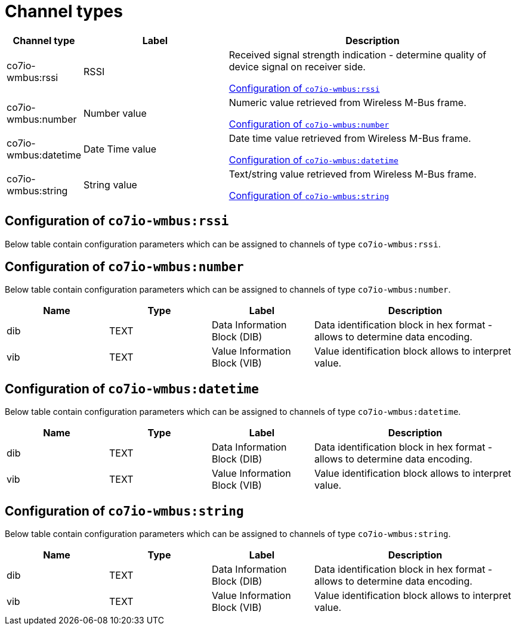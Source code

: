 
= Channel types

[cols="1,2,4"]
|===
|Channel type | Label ^|Description

| co7io-wmbus:rssi
| RSSI
| Received signal strength indication - determine quality of device signal on receiver side.

<<co7io-wmbus:rssi>>

| co7io-wmbus:number
| Number value
| Numeric value retrieved from Wireless M-Bus frame.

<<co7io-wmbus:number>>

| co7io-wmbus:datetime
| Date Time value
| Date time value retrieved from Wireless M-Bus frame.

<<co7io-wmbus:datetime>>

| co7io-wmbus:string
| String value
| Text/string value retrieved from Wireless M-Bus frame.

<<co7io-wmbus:string>>

|===


[[co7io-wmbus:rssi]]
== Configuration of `co7io-wmbus:rssi`

Below table contain configuration parameters which can be assigned to channels of type `co7io-wmbus:rssi`.


[[co7io-wmbus:number]]
== Configuration of `co7io-wmbus:number`

Below table contain configuration parameters which can be assigned to channels of type `co7io-wmbus:number`.

[width="100%",caption="Channel type number configuration",cols="1,1,1,2"]
|===
|Name | Type | Label ^|Description

| dib
| TEXT
| Data Information Block (DIB)
| Data identification block in hex format - allows to determine data encoding.

| vib
| TEXT
| Value Information Block (VIB)
| Value identification block allows to interpret value.

|===


[[co7io-wmbus:datetime]]
== Configuration of `co7io-wmbus:datetime`

Below table contain configuration parameters which can be assigned to channels of type `co7io-wmbus:datetime`.

[width="100%",caption="Channel type datetime configuration",cols="1,1,1,2"]
|===
|Name | Type | Label ^|Description

| dib
| TEXT
| Data Information Block (DIB)
| Data identification block in hex format - allows to determine data encoding.

| vib
| TEXT
| Value Information Block (VIB)
| Value identification block allows to interpret value.

|===


[[co7io-wmbus:string]]
== Configuration of `co7io-wmbus:string`

Below table contain configuration parameters which can be assigned to channels of type `co7io-wmbus:string`.

[width="100%",caption="Channel type string configuration",cols="1,1,1,2"]
|===
|Name | Type | Label ^|Description

| dib
| TEXT
| Data Information Block (DIB)
| Data identification block in hex format - allows to determine data encoding.

| vib
| TEXT
| Value Information Block (VIB)
| Value identification block allows to interpret value.

|===



